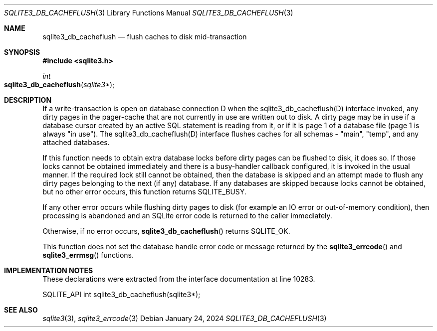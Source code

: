 .Dd January 24, 2024
.Dt SQLITE3_DB_CACHEFLUSH 3
.Os
.Sh NAME
.Nm sqlite3_db_cacheflush
.Nd flush caches to disk mid-transaction
.Sh SYNOPSIS
.In sqlite3.h
.Ft int
.Fo sqlite3_db_cacheflush
.Fa "sqlite3*"
.Fc
.Sh DESCRIPTION
If a write-transaction is open on database connection
D when the sqlite3_db_cacheflush(D) interface
invoked, any dirty pages in the pager-cache that are not currently
in use are written out to disk.
A dirty page may be in use if a database cursor created by an active
SQL statement is reading from it, or if it is page 1 of a database
file (page 1 is always "in use").
The sqlite3_db_cacheflush(D) interface flushes
caches for all schemas - "main", "temp", and any attached databases.
.Pp
If this function needs to obtain extra database locks before dirty
pages can be flushed to disk, it does so.
If those locks cannot be obtained immediately and there is a busy-handler
callback configured, it is invoked in the usual manner.
If the required lock still cannot be obtained, then the database is
skipped and an attempt made to flush any dirty pages belonging to the
next (if any) database.
If any databases are skipped because locks cannot be obtained, but
no other error occurs, this function returns SQLITE_BUSY.
.Pp
If any other error occurs while flushing dirty pages to disk (for example
an IO error or out-of-memory condition), then processing is abandoned
and an SQLite error code is returned to the caller immediately.
.Pp
Otherwise, if no error occurs,
.Fn sqlite3_db_cacheflush
returns SQLITE_OK.
.Pp
This function does not set the database handle error code or message
returned by the
.Fn sqlite3_errcode
and
.Fn sqlite3_errmsg
functions.
.Sh IMPLEMENTATION NOTES
These declarations were extracted from the
interface documentation at line 10283.
.Bd -literal
SQLITE_API int sqlite3_db_cacheflush(sqlite3*);
.Ed
.Sh SEE ALSO
.Xr sqlite3 3 ,
.Xr sqlite3_errcode 3
